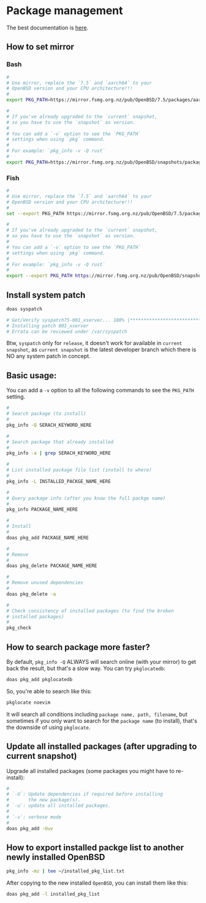 * Package management

The best documentation is [[https://www.openbsd.org/faq/faq15.html#Intro][here]].

** How to set mirror

*** Bash

#+BEGIN_SRC bash
  #
  # Use mirror, replace the `7.5` and `aarch64` to your
  # OpenBSD version and your CPU architecture!!!
  #
  export PKG_PATH=https://mirror.fsmg.org.nz/pub/OpenBSD/7.5/packages/aarch64/

  #
  # If you've already upgraded to the `current` snapshot,
  # so you have to use the `snapshot` as version.
  #
  # You can add a `-v` option to see the `PKG_PATH`
  # settings when using `pkg` command.
  #
  # For example: `pkg_info -v -Q rust`
  #
  export PKG_PATH=https://mirror.fsmg.org.nz/pub/OpenBSD/snapshots/packages/aarch64/
#+END_SRC


*** Fish

#+BEGIN_SRC bash
  #
  # Use mirror, replace the `7.5` and `aarch64` to your
  # OpenBSD version and your CPU architecture!!!
  #
  set --export PKG_PATH https://mirror.fsmg.org.nz/pub/OpenBSD/7.5/packages/aarch64/

  #
  # If you've already upgraded to the `current` snapshot,
  # so you have to use the `snapshot` as version.
  #
  # You can add a `-v` option to see the `PKG_PATH`
  # settings when using `pkg` command.
  #
  # For example: `pkg_info -v -Q rust`
  #
  export --export PKG_PATH https://mirror.fsmg.org.nz/pub/OpenBSD/snapshots/packages/aarch64/
#+END_SRC


** Install system patch

#+BEGIN_SRC bash
  doas syspatch

  # Get/Verify syspatch75-001_xserver... 100% |*************************************************************************|  4303 KB    00:00
  # Installing patch 001_xserver
  # Errata can be reviewed under /var/syspatch
#+END_SRC

Btw, =syspatch= only for =release=, it doesn't work for available in =current snapshot=, as =current snapshot= is the latest developer branch which there is NO any system patch in concept.


** Basic usage:

You can add a =-v= option to all the following commands to see the =PKG_PATH= setting.

#+BEGIN_SRC bash
  #
  # Search package (to install)
  #
  pkg_info -Q SERACH_KEYWORD_HERE

  #
  # Search package that already installed
  #
  pkg_info -a | grep SERACH_KEYWORD_HERE

  #
  # List installed package file list (install to where)
  #
  pkg_info -L INSTALLED_PACKGE_NAME_HERE

  #
  # Query package info (after you know the full packge name)
  #
  pkg_info PACKAGE_NAME_HERE

  #
  # Install
  #
  doas pkg_add PACKAGE_NAME_HERE

  #
  # Remove
  #
  doas pkg_delete PACKAGE_NAME_HERE

  #
  # Remove unused dependencies
  #
  doas pkg_delete -a

  #
  # Check consistency of installed packages (to find the broken
  # installed packages)
  #
  pkg_check
#+END_SRC


** How to search package more faster?

By default, =pkg_info -Q= ALWAYS will search online (with your mirror) to get back the result, but that's a slow way. You can try =pkglocatedb=:

#+BEGIN_SRC bash
  doas pkg_add pkglocatedb
#+END_SRC


So, you're able to search like this:

#+BEGIN_SRC bash
  pkglocate noevim
#+END_SRC

It will search all conditions including =package name, path, filename=, but sometimes if you only want to search for the =package name= (to install), that's the downside of using =pkglocate=.


** Update all installed packages (after upgrading to current snapshot)

Upgrade all installed packages (some packages you might have to re-install):

#+BEGIN_SRC bash
    #
    # `-U`: Update dependencies if required before installing
    #       the new package(s).
    # `-u`: update all installed packages.
    #
    # `-v`: verbose mode
    #
    doas pkg_add -Uuv
#+END_SRC


** How to export installed packge list to another newly installed OpenBSD

#+BEGIN_SRC bash
  pkg_info -mz | tee ~/installed_pkg_list.txt
#+END_SRC

After copying to the new installed =OpenBSD=, you can install them like this:

#+BEGIN_SRC bash
  doas pkg_add -l installed_pkg_list
#+END_SRC
